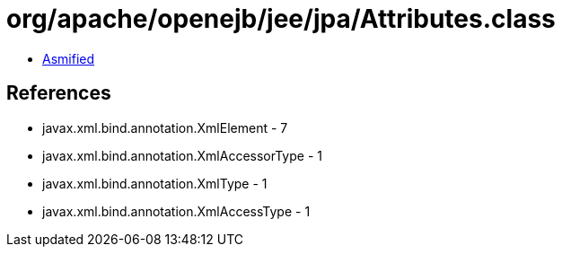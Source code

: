 = org/apache/openejb/jee/jpa/Attributes.class

 - link:Attributes-asmified.java[Asmified]

== References

 - javax.xml.bind.annotation.XmlElement - 7
 - javax.xml.bind.annotation.XmlAccessorType - 1
 - javax.xml.bind.annotation.XmlType - 1
 - javax.xml.bind.annotation.XmlAccessType - 1

